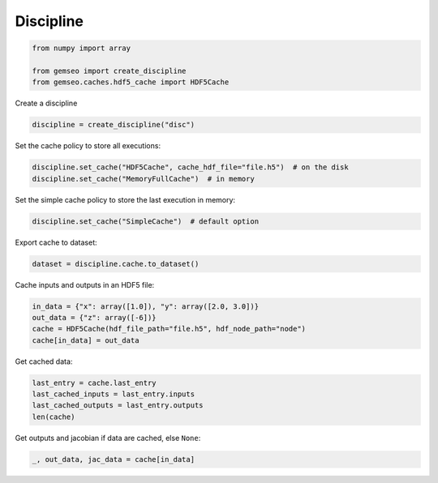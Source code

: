 ..
   Copyright 2021 IRT Saint Exupéry, https://www.irt-saintexupery.com

   This work is licensed under the Creative Commons Attribution-ShareAlike 4.0
   International License. To view a copy of this license, visit
   http://creativecommons.org/licenses/by-sa/4.0/ or send a letter to Creative
   Commons, PO Box 1866, Mountain View, CA 94042, USA.

==========
Discipline
==========

.. code-block:: python

    from numpy import array

    from gemseo import create_discipline
    from gemseo.caches.hdf5_cache import HDF5Cache

Create a discipline

.. code-block:: python

    discipline = create_discipline("disc")

Set the cache policy to store all executions:

.. code-block:: python

    discipline.set_cache("HDF5Cache", cache_hdf_file="file.h5")  # on the disk
    discipline.set_cache("MemoryFullCache")  # in memory

Set the simple cache policy to store the last execution in memory:

.. code-block:: python

    discipline.set_cache("SimpleCache")  # default option

Export cache to dataset:

.. code-block:: python

    dataset = discipline.cache.to_dataset()

Cache inputs and outputs in an HDF5 file:

.. code-block:: python

    in_data = {"x": array([1.0]), "y": array([2.0, 3.0])}
    out_data = {"z": array([-6])}
    cache = HDF5Cache(hdf_file_path="file.h5", hdf_node_path="node")
    cache[in_data] = out_data

Get cached data:

.. code-block:: python

    last_entry = cache.last_entry
    last_cached_inputs = last_entry.inputs
    last_cached_outputs = last_entry.outputs
    len(cache)

Get outputs and jacobian if data are cached, else ``None``:

.. code-block:: python

    _, out_data, jac_data = cache[in_data]
